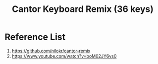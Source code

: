 :PROPERTIES:
:ID:       1f94f7d5-fe6f-4917-9fe1-564b1c6c7ff0
:END:
#+title: Cantor Keyboard Remix (36 keys)

* Reference List
1. https://github.com/nilokr/cantor-remix
2. https://www.youtube.com/watch?v=boM02JY6vs0
